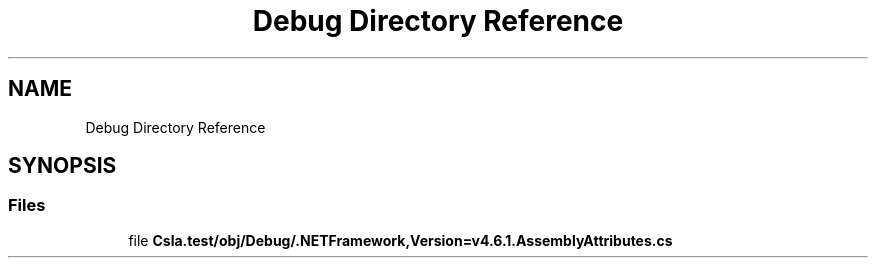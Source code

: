 .TH "Debug Directory Reference" 3 "Wed Jul 21 2021" "Version 5.4.2" "CSLA.NET" \" -*- nroff -*-
.ad l
.nh
.SH NAME
Debug Directory Reference
.SH SYNOPSIS
.br
.PP
.SS "Files"

.in +1c
.ti -1c
.RI "file \fBCsla\&.test/obj/Debug/\&.NETFramework,Version=v4\&.6\&.1\&.AssemblyAttributes\&.cs\fP"
.br
.in -1c

